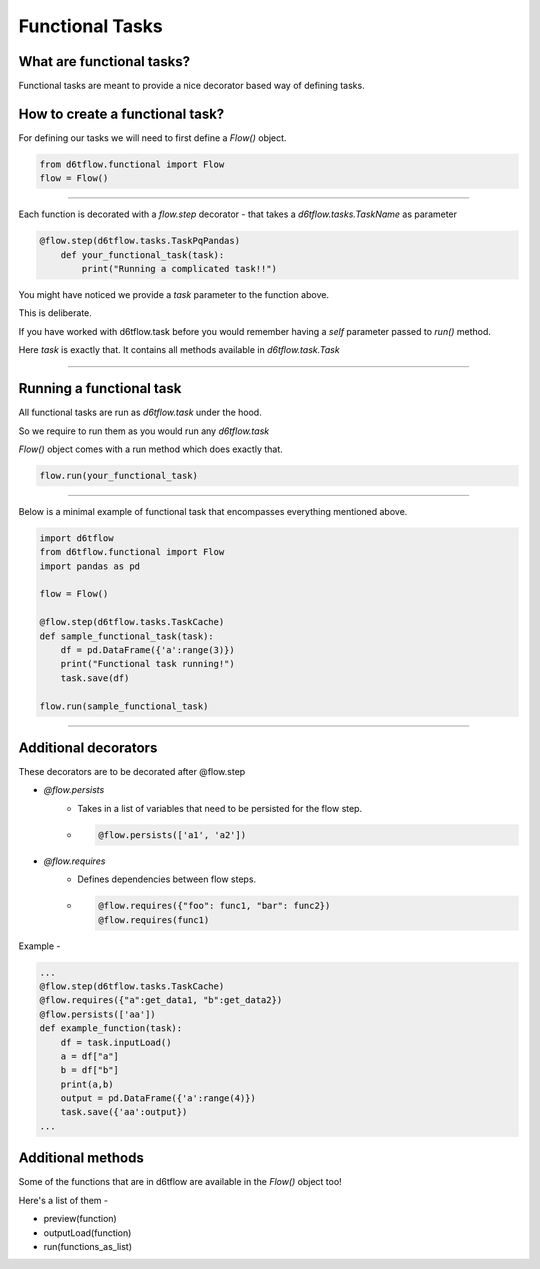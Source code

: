 Functional Tasks
==============================================

What are functional tasks?
------------------------------------------------------------

Functional tasks are meant to provide a nice decorator based way of defining tasks.

How to create a functional task?
------------------------------------------------------------

For defining our tasks we will need to first define a `Flow()` object.

.. code-block:: python

    from d6tflow.functional import Flow
    flow = Flow()

^^^^^^^^^^^^^^^^^^^^^^^^^^^^^^^^^^^^^^^^^^^^^^^^




Each function is decorated with a `flow.step` decorator - that
takes a `d6tflow.tasks.TaskName` as parameter


.. code-block:: python

    @flow.step(d6tflow.tasks.TaskPqPandas)
        def your_functional_task(task):
            print("Running a complicated task!!")



You might have noticed we provide a `task` parameter to the function above.

This is deliberate. 

If you have worked with d6tflow.task before you would remember having a `self` parameter passed to `run()` method.

Here `task` is exactly that. It contains all methods available in `d6tflow.task.Task` 


^^^^^^^^^^^^^^^^^^^^^^^^^^^^^^^^^^^^^^^^^^^^^^^^

Running a functional task
------------------------------------------------------------

All functional tasks are run as `d6tflow.task` under the hood.

So we require to run them as you would run any `d6tflow.task`

`Flow()` object comes with a run method which does exactly that.

.. code-block:: python
    
    flow.run(your_functional_task)

    
^^^^^^^^^^^^^^^^^^^^^^^^^^^^^^^^^^^^^^^^^^^^^^^^

Below is a minimal example of functional task that encompasses everything mentioned above.

.. code-block:: python

    import d6tflow
    from d6tflow.functional import Flow
    import pandas as pd

    flow = Flow()

    @flow.step(d6tflow.tasks.TaskCache)
    def sample_functional_task(task):
        df = pd.DataFrame({'a':range(3)})
        print("Functional task running!")
        task.save(df)

    flow.run(sample_functional_task)

^^^^^^^^^^^^^^^^^^^^^^^^^^^^^^^^^^^^^^^^^^^^^^^^

Additional decorators
------------------------------------------------------------

These decorators are to be decorated after @flow.step

* `@flow.persists`
    *  Takes in a list of variables that need to be persisted for the flow step.

    *   .. code-block:: python

            @flow.persists(['a1', 'a2'])


* `@flow.requires`
    * Defines dependencies between flow steps. 

    *    .. code-block:: python

            @flow.requires({"foo": func1, "bar": func2})
            @flow.requires(func1)

Example - 

.. code-block:: python
    
    ...
    @flow.step(d6tflow.tasks.TaskCache)
    @flow.requires({"a":get_data1, "b":get_data2})
    @flow.persists(['aa'])
    def example_function(task):
        df = task.inputLoad()
        a = df["a"]
        b = df["b"]
        print(a,b)
        output = pd.DataFrame({'a':range(4)})
        task.save({'aa':output})
    ...
    
Additional methods
------------------------------------------------------------

Some of the functions that are in d6tflow are available in the `Flow()` object too!

Here's a list of them -

* preview(function)
* outputLoad(function)
* run(functions_as_list)



